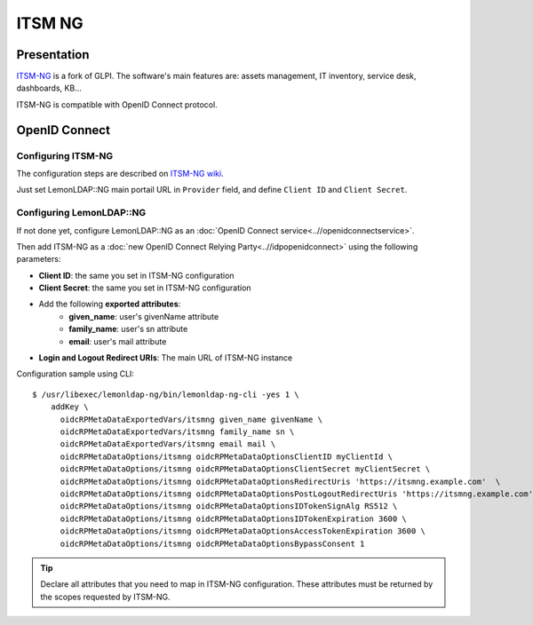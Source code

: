 ITSM NG
=======

|image0|

Presentation
------------

`ITSM-NG <https://www.itsm-ng.org/>`__ is a fork of GLPI. The software's main features are: assets management, IT inventory, service desk, dashboards, KB...

ITSM-NG is compatible with OpenID Connect protocol.

OpenID Connect
--------------

Configuring ITSM-NG
^^^^^^^^^^^^^^^^^^^

The configuration steps are described on `ITSM-NG wiki <https://wiki.itsm-ng.org/oidc/>`__.

Just set LemonLDAP::NG main portail URL in ``Provider`` field, and define ``Client ID`` and ``Client Secret``.

Configuring LemonLDAP::NG
^^^^^^^^^^^^^^^^^^^^^^^^^

If not done yet, configure LemonLDAP::NG as an
:doc:`OpenID Connect service<..//openidconnectservice>`.

Then add ITSM-NG as a :doc:`new OpenID Connect Relying Party<..//idpopenidconnect>`
using the following parameters:

* **Client ID**: the same you set in ITSM-NG configuration
* **Client Secret**: the same you set in ITSM-NG configuration
* Add the following **exported attributes**:
   * **given_name**: user's givenName attribute
   * **family_name**: user's sn attribute
   * **email**: user's mail attribute
* **Login and Logout Redirect URIs**: The main URL of ITSM-NG instance

Configuration sample using CLI:

::

     $ /usr/libexec/lemonldap-ng/bin/lemonldap-ng-cli -yes 1 \
         addKey \
           oidcRPMetaDataExportedVars/itsmng given_name givenName \
           oidcRPMetaDataExportedVars/itsmng family_name sn \
           oidcRPMetaDataExportedVars/itsmng email mail \
           oidcRPMetaDataOptions/itsmng oidcRPMetaDataOptionsClientID myClientId \
           oidcRPMetaDataOptions/itsmng oidcRPMetaDataOptionsClientSecret myClientSecret \
           oidcRPMetaDataOptions/itsmng oidcRPMetaDataOptionsRedirectUris 'https://itsmng.example.com'  \
           oidcRPMetaDataOptions/itsmng oidcRPMetaDataOptionsPostLogoutRedirectUris 'https://itsmng.example.com' \
           oidcRPMetaDataOptions/itsmng oidcRPMetaDataOptionsIDTokenSignAlg RS512 \
           oidcRPMetaDataOptions/itsmng oidcRPMetaDataOptionsIDTokenExpiration 3600 \
           oidcRPMetaDataOptions/itsmng oidcRPMetaDataOptionsAccessTokenExpiration 3600 \
           oidcRPMetaDataOptions/itsmng oidcRPMetaDataOptionsBypassConsent 1

.. tip::

   Declare all attributes that you need to map in ITSM-NG configuration. These attributes must be returned by the scopes requested by ITSM-NG.

.. |image0| image:: /applications/itsm-ng.png
   :class: align-center

